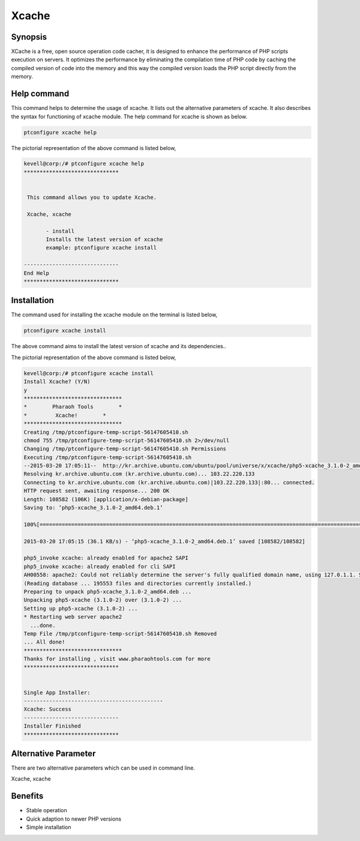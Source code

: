 ==========
Xcache
==========

Synopsis
---------

XCache is a free, open source operation code cacher, it is designed to enhance the performance of PHP scripts execution on servers. It optimizes the performance by eliminating the compilation time of PHP code by caching the compiled version of code into the memory and this way the compiled version loads the PHP script directly from the memory. 


Help command
-------------

This command helps to determine the usage of xcache. It lists out the alternative parameters of xcache. It also describes the syntax for functioning of xcache module. The help command for xcache is shown as below.

.. code-block:: bash

	ptconfigure xcache help

The pictorial representation of the above command is listed below,

.. code-block:: bash

 kevell@corp:/# ptconfigure xcache help
 ******************************


  This command allows you to update Xcache.

  Xcache, xcache

        - install
        Installs the latest version of xcache
        example: ptconfigure xcache install

 ------------------------------
 End Help
 ******************************


Installation
-------------


The command used for installing the xcache module on the terminal is listed below,

.. code-block:: bash

        ptconfigure xcache install

The above command aims to install the latest version of xcache and its dependencies.. 

The pictorial representation of the above command is listed below,


.. code-block:: bash

 kevell@corp:/# ptconfigure xcache install
 Install Xcache? (Y/N) 
 y
 *******************************
 *        Pharaoh Tools        *
 *         Xcache!        *
 *******************************
 Creating /tmp/ptconfigure-temp-script-56147605410.sh
 chmod 755 /tmp/ptconfigure-temp-script-56147605410.sh 2>/dev/null
 Changing /tmp/ptconfigure-temp-script-56147605410.sh Permissions
 Executing /tmp/ptconfigure-temp-script-56147605410.sh
 --2015-03-20 17:05:11--  http://kr.archive.ubuntu.com/ubuntu/pool/universe/x/xcache/php5-xcache_3.1.0-2_amd64.deb
 Resolving kr.archive.ubuntu.com (kr.archive.ubuntu.com)... 103.22.220.133
 Connecting to kr.archive.ubuntu.com (kr.archive.ubuntu.com)|103.22.220.133|:80... connected.
 HTTP request sent, awaiting response... 200 OK
 Length: 108582 (106K) [application/x-debian-package]
 Saving to: ‘php5-xcache_3.1.0-2_amd64.deb.1’

 100%[=======================================================================================================>] 1,08,582    36.1KB/s   in 2.9s   

 2015-03-20 17:05:15 (36.1 KB/s) - ‘php5-xcache_3.1.0-2_amd64.deb.1’ saved [108582/108582]

 php5_invoke xcache: already enabled for apache2 SAPI
 php5_invoke xcache: already enabled for cli SAPI
 AH00558: apache2: Could not reliably determine the server's fully qualified domain name, using 127.0.1.1. Set the 'ServerName' directive globally to suppress this message
 (Reading database ... 195553 files and directories currently installed.)
 Preparing to unpack php5-xcache_3.1.0-2_amd64.deb ...
 Unpacking php5-xcache (3.1.0-2) over (3.1.0-2) ...
 Setting up php5-xcache (3.1.0-2) ...
 * Restarting web server apache2
   ...done.
 Temp File /tmp/ptconfigure-temp-script-56147605410.sh Removed
 ... All done!
 *******************************
 Thanks for installing , visit www.pharaohtools.com for more
 ******************************


 Single App Installer:
 --------------------------------------------
 Xcache: Success
 ------------------------------
 Installer Finished
 ******************************



Alternative Parameter
-----------------------

There are two alternative parameters which can be used in command line.

Xcache, xcache


Benefits
-----------

* Stable operation
* Quick adaption to newer PHP versions 
* Simple installation







